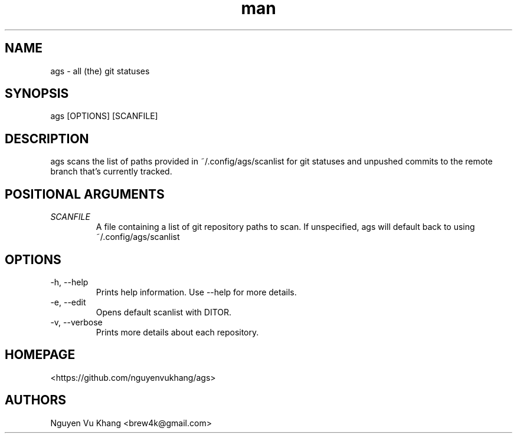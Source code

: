 .\" Manpage for ags.
.\" Contact brew4k@gmail.com to correct errors or typos.
.TH man 1 "06 Feb 2022" "1.0" "ags man page"
.SH NAME
ags \- all (the) git statuses
.SH SYNOPSIS
ags [OPTIONS] [SCANFILE]
.SH DESCRIPTION
ags scans the list of paths provided in ~/.config/ags/scanlist for git
statuses and unpushed commits to the remote branch that's currently tracked.
.SH POSITIONAL ARGUMENTS
.TP
.I SCANFILE
A file containing a list of git repository paths to scan. If
unspecified, ags will default back to using ~/.config/ags/scanlist
.SH OPTIONS
.IP -h,\ --help
Prints help information. Use --help for more details.
.IP -e,\ --edit
Opens default scanlist with \$EDITOR.
.IP -v,\ --verbose
Prints more details about each repository.
.SH HOMEPAGE
<https://github.com/nguyenvukhang/ags>
.SH AUTHORS
Nguyen Vu Khang  <brew4k@gmail.com>
